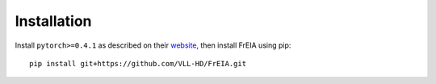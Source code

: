 Installation
============

Install ``pytorch>=0.4.1`` as described on their `website <https://pytorch.org/>`_,
then install FrEIA using pip:

::

   pip install git+https://github.com/VLL-HD/FrEIA.git
